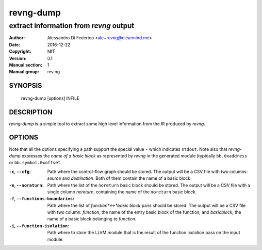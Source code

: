 ***********
revng-dump
***********

----------------------------------------
extract information from `revng` output
----------------------------------------

:Author: Alessandro Di Federico <ale+revng@clearmind.me>
:Date:   2016-12-22
:Copyright: MIT
:Version: 0.1
:Manual section: 1
:Manual group: rev.ng

SYNOPSIS
========

    revng-dump [options] INFILE

DESCRIPTION
===========

`revng-dump` is a simple tool to extract some high level information from the
IR produced by `revng`.

OPTIONS
=======

Note that all the options specifying a path support the special value ``-``
which indicates ``stdout``. Note also that `revng-dump` expresses the *name of
a basic block* as represented by `revng` in the generated module (typically
``bb.0xaddress`` or ``bb.symbol.0xoffset``.

:``-c``, ``--cfg``: Path where the control-flow graph should be stored. The
                    output will be a CSV file with two columns: `source` and
                    `destination`. Both of them contain the name of a basic
                    block.
:``-n``, ``--noreturn``: Path where the list of the ``noreturn`` basic block
                         should be stored. The output will be a CSV file with a
                         single column `noreturn`, containing the name of the
                         ``noreturn`` basic block.
:``-f``, ``--functions-boundaries``: Path where the list of *function*<->*basic
                                    block* pairs should be stored. The output
                                    will be a CSV file with two column:
                                    `function`, the name of the entry basic
                                    block of the function, and `basicblock`, the
                                    name of a basic block belonging to
                                    `function`.
:``-i``, ``--function-isolation``: Path where to store the LLVM module that is
                                   the result of the function isolation pass on
                                   the input module.
